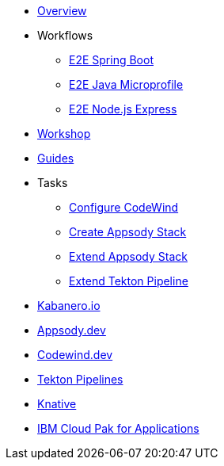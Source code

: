 * xref:kabanero-overview.adoc[Overview]
* Workflows
** xref:e2e-java-spring-boot2.adoc[E2E Spring Boot]
** xref:e2e-java-microprofile.adoc[E2E Java Microprofile]
** xref:e2e-nodejs-express.adoc[E2E Node.js Express]
* https://github.com/gcharters/kabanero-dev-getting-started[Workshop]
* https://kabanero.io/guides[Guides]
* Tasks
** xref:codewind-setup-appsody.adoc[Configure CodeWind]
** https://github.com/henrynash/apposody-stack-creation/blob/master/stack-creation.md[Create Appsody Stack]
** xref:appsody-extend-stack.adoc[Extend Appsody Stack]
** xref:tekton-create-pipeline.adoc[Extend Tekton Pipeline]
* https://kabanero.io[Kabanero.io,window=_blank]
* https://appsody.dev[Appsody.dev,window=_blank]
* https://www.eclipse.org/codewind[Codewind.dev,window=_blank]
* https://github.com/tektoncd/pipeline#-tekton-pipelines[Tekton Pipelines,window=_blank]
* https://knative.dev[Knative,window=_blank]
* https://www.ibm.com/support/knowledgecenter/en/SSCSJL/about-overview.html[IBM Cloud Pak for Applications,window=_blank]

